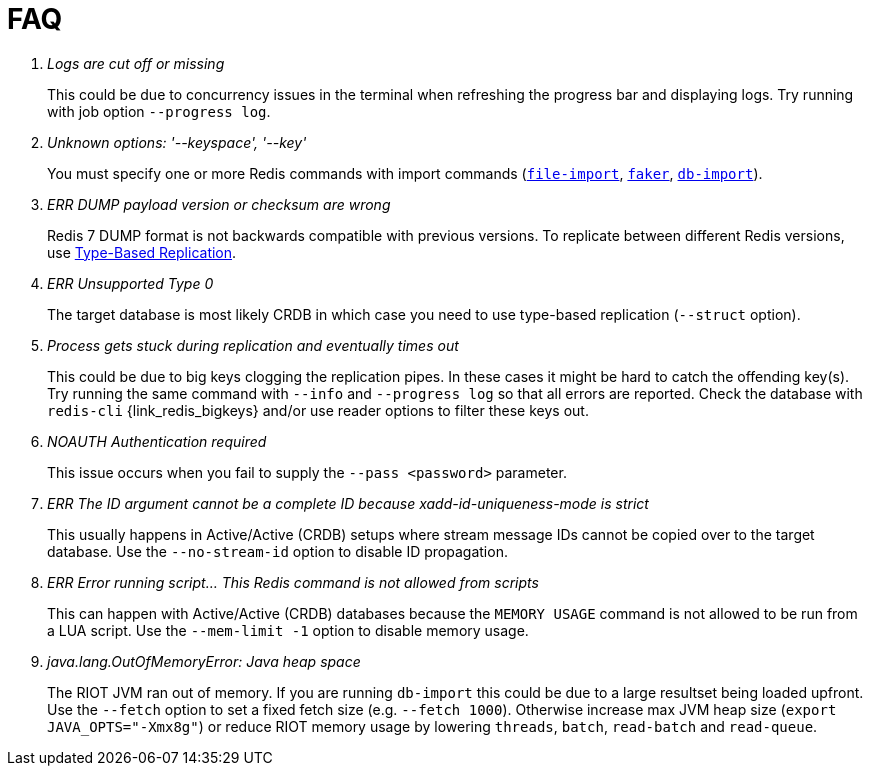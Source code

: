 [[_faq]]
= FAQ

[qanda]
Logs are cut off or missing::
  This could be due to concurrency issues in the terminal when refreshing the progress bar and displaying logs.
  Try running with job option `--progress log`.
Unknown options: '--keyspace', '--key'::
  You must specify one or more Redis commands with import commands (<<_file_import,`file-import`>>, <<_datagen_faker,`faker`>>, <<_db_import,`db-import`>>).
ERR DUMP payload version or checksum are wrong::
  Redis 7 DUMP format is not backwards compatible with previous versions.
  To replicate between different Redis versions, use <<_replication_type_struct,Type-Based Replication>>.
ERR Unsupported Type 0::
  The target database is most likely CRDB in which case you need to use type-based replication (`--struct` option).
Process gets stuck during replication and eventually times out::
  This could be due to big keys clogging the replication pipes.
  In these cases it might be hard to catch the offending key(s).
  Try running the same command with `--info` and `--progress log` so that all errors are reported.
  Check the database with `redis-cli` {link_redis_bigkeys} and/or use reader options to filter these keys out.
NOAUTH Authentication required::
  This issue occurs when you fail to supply the `--pass <password>` parameter.
ERR The ID argument cannot be a complete ID because xadd-id-uniqueness-mode is strict::
  This usually happens in Active/Active (CRDB) setups where stream message IDs cannot be copied over to the target database.
  Use the `--no-stream-id` option to disable ID propagation.
ERR Error running script... This Redis command is not allowed from scripts::
  This can happen with Active/Active (CRDB) databases because the `MEMORY USAGE` command is not allowed to be run from a LUA script.
  Use the `--mem-limit -1` option to disable memory usage.
java.lang.OutOfMemoryError: Java heap space::
  The RIOT JVM ran out of memory. If you are running `db-import` this could be due to a large resultset being loaded upfront. Use the `--fetch` option to set a fixed fetch size (e.g. `--fetch 1000`).
  Otherwise increase max JVM heap size (`export JAVA_OPTS="-Xmx8g"`) or reduce RIOT memory usage by lowering `threads`, `batch`, `read-batch` and `read-queue`.
  
  

